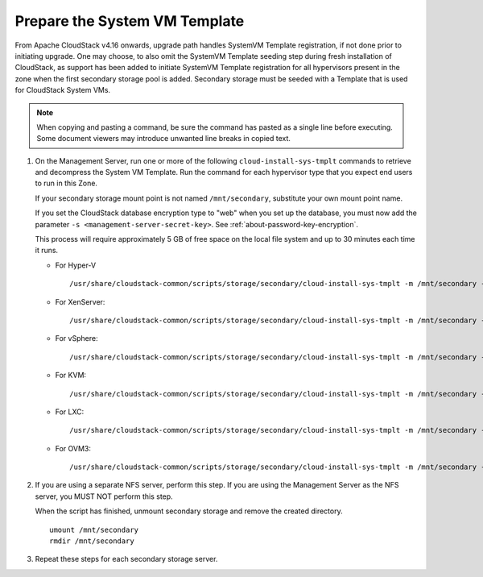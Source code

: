 .. Licensed to the Apache Software Foundation (ASF) under one
   or more contributor license agreements.  See the NOTICE file
   distributed with this work for additional information#
   regarding copyright ownership.  The ASF licenses this file
   to you under the Apache License, Version 2.0 (the
   "License"); you may not use this file except in compliance
   with the License.  You may obtain a copy of the License at
   http://www.apache.org/licenses/LICENSE-2.0
   Unless required by applicable law or agreed to in writing,
   software distributed under the License is distributed on an
   "AS IS" BASIS, WITHOUT WARRANTIES OR CONDITIONS OF ANY
   KIND, either express or implied.  See the License for the
   specific language governing permissions and limitations
   under the License.

Prepare the System VM Template
------------------------------

From Apache CloudStack v4.16 onwards, upgrade path handles SystemVM Template registration, if not done prior to initiating upgrade.
One may choose, to also omit the SystemVM Template seeding step during fresh installation of CloudStack, as support has been added to
initiate SystemVM Template registration for all hypervisors present in the zone when the first secondary storage pool is added.
Secondary storage must be seeded with a Template that is used for CloudStack System VMs.

.. note::
   When copying and pasting a command, be sure the command has pasted as a 
   single line before executing. Some document viewers may introduce unwanted 
   line breaks in copied text.

#. On the Management Server, run one or more of the following
   ``cloud-install-sys-tmplt`` commands to retrieve and decompress the
   System VM Template. Run the command for each hypervisor type that you
   expect end users to run in this Zone.

   If your secondary storage mount point is not named ``/mnt/secondary``,
   substitute your own mount point name.

   If you set the CloudStack database encryption type to "web" when you
   set up the database, you must now add the parameter ``-s
   <management-server-secret-key>``. See :ref:`about-password-key-encryption`.

   This process will require approximately 5 GB of free space on the
   local file system and up to 30 minutes each time it runs.

   *  For Hyper-V

      .. parsed-literal::

         /usr/share/cloudstack-common/scripts/storage/secondary/cloud-install-sys-tmplt \
         -m /mnt/secondary \
         -u |sysvm64-url-hyperv| \
         -h hyperv \
         -s <optional-management-server-secret-key> \
         -F

   *  For XenServer:

      .. parsed-literal::

         /usr/share/cloudstack-common/scripts/storage/secondary/cloud-install-sys-tmplt \
         -m /mnt/secondary \
         -u |sysvm64-url-xen| \
         -h xenserver \
         -s <optional-management-server-secret-key> \
         -F

   *  For vSphere:

      .. parsed-literal::

         /usr/share/cloudstack-common/scripts/storage/secondary/cloud-install-sys-tmplt \
         -m /mnt/secondary \
         -u |sysvm64-url-vmware| \
         -h vmware \
         -s <optional-management-server-secret-key> \
         -F

   *  For KVM:

      .. parsed-literal::

         /usr/share/cloudstack-common/scripts/storage/secondary/cloud-install-sys-tmplt \
         -m /mnt/secondary \
         -u |sysvm64-url-kvm| \
         -h kvm \
         -s <optional-management-server-secret-key> \
         -F

   *  For LXC:

      .. parsed-literal::

         /usr/share/cloudstack-common/scripts/storage/secondary/cloud-install-sys-tmplt \
         -m /mnt/secondary \
         -u |sysvm64-url-kvm| \
         -h lxc \
         -s <optional-management-server-secret-key> \
         -F

   *  For OVM3:

      .. parsed-literal::

         /usr/share/cloudstack-common/scripts/storage/secondary/cloud-install-sys-tmplt \
         -m /mnt/secondary \
         -u |sysvm64-url-ovm| \
         -h ovm3 \
         -s <optional-management-server-secret-key> \
         -F

#. If you are using a separate NFS server, perform this step. If you are
   using the Management Server as the NFS server, you MUST NOT perform
   this step.

   When the script has finished, unmount secondary storage and remove
   the created directory.

   .. parsed-literal::

      umount /mnt/secondary
      rmdir /mnt/secondary

#. Repeat these steps for each secondary storage server.
